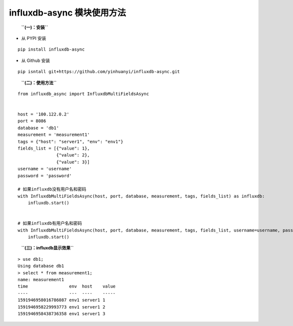 influxdb-async 模块使用方法
===========================

   **``(一)：安装``**

-  从 PYPI 安装

::

   pip install influxdb-async

-  从 Github 安装

::

   pip isntall git+https://github.com/yinhuanyi/influxdb-async.git

..

   **``(二)：使用方法``**

::

   from influxdb_async import InfluxdbMultiFieldsAsync


   host = '100.122.0.2'
   port = 8086
   database = 'db1'
   measurement = 'measurement1'
   tags = {"host": "server1", "env": "env1"}
   fields_list = [{"value": 1},
                  {"value": 2},
                  {"value": 3}]
   username = 'username'
   password = 'password'

   # 如果influxdb没有用户名和密码
   with InfluxdbMultiFieldsAsync(host, port, database, measurement, tags, fields_list) as influxdb:
       influxdb.start()


   # 如果influxdb有用户名和密码
   with InfluxdbMultiFieldsAsync(host, port, database, measurement, tags, fields_list, username=username, password=password) as influxdb:
       influxdb.start()

..

   **``(三)：influxdb显示效果``**

::

   > use db1;
   Using database db1
   > select * from measurement1;
   name: measurement1
   time                env  host    value
   ----                ---  ----    -----
   1591946958016786087 env1 server1 1
   1591946958229993773 env1 server1 2
   1591946958438736358 env1 server1 3